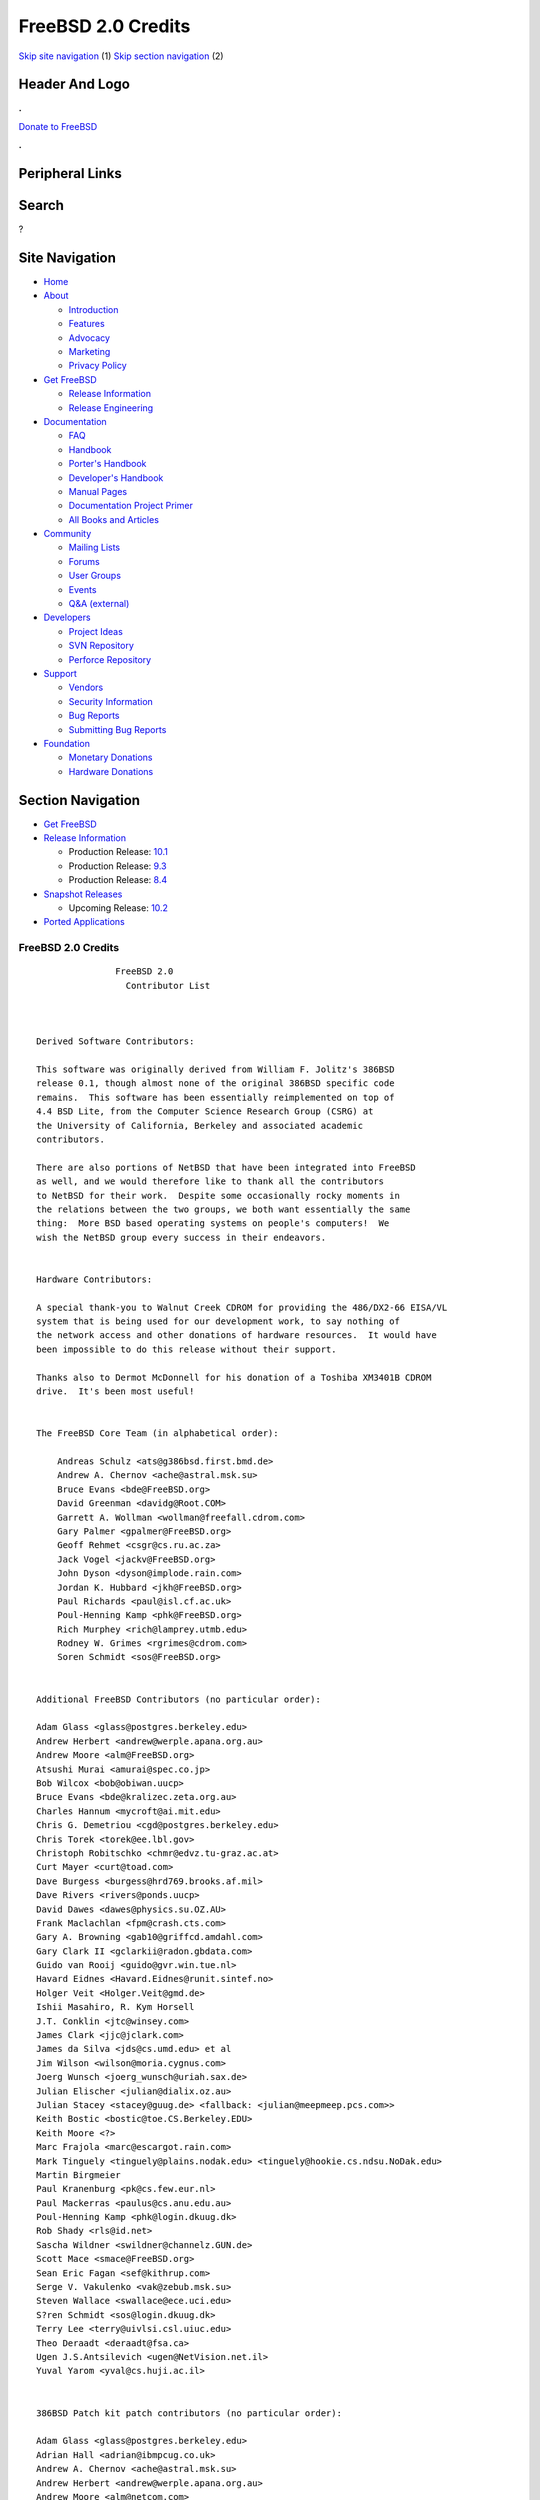 ===================
FreeBSD 2.0 Credits
===================

.. raw:: html

   <div id="containerwrap">

.. raw:: html

   <div id="container">

`Skip site navigation <#content>`__ (1) `Skip section
navigation <#contentwrap>`__ (2)

.. raw:: html

   <div id="headercontainer">

.. raw:: html

   <div id="header">

Header And Logo
---------------

.. raw:: html

   <div id="headerlogoleft">

|FreeBSD|

.. raw:: html

   </div>

.. raw:: html

   <div id="headerlogoright">

.. raw:: html

   <div class="frontdonateroundbox">

.. raw:: html

   <div class="frontdonatetop">

.. raw:: html

   <div>

**.**

.. raw:: html

   </div>

.. raw:: html

   </div>

.. raw:: html

   <div class="frontdonatecontent">

`Donate to FreeBSD <https://www.FreeBSDFoundation.org/donate/>`__

.. raw:: html

   </div>

.. raw:: html

   <div class="frontdonatebot">

.. raw:: html

   <div>

**.**

.. raw:: html

   </div>

.. raw:: html

   </div>

.. raw:: html

   </div>

Peripheral Links
----------------

.. raw:: html

   <div id="searchnav">

.. raw:: html

   </div>

.. raw:: html

   <div id="search">

Search
------

?

.. raw:: html

   </div>

.. raw:: html

   </div>

.. raw:: html

   </div>

Site Navigation
---------------

.. raw:: html

   <div id="menu">

-  `Home <../../>`__

-  `About <../../about.html>`__

   -  `Introduction <../../projects/newbies.html>`__
   -  `Features <../../features.html>`__
   -  `Advocacy <../../advocacy/>`__
   -  `Marketing <../../marketing/>`__
   -  `Privacy Policy <../../privacy.html>`__

-  `Get FreeBSD <../../where.html>`__

   -  `Release Information <../../releases/>`__
   -  `Release Engineering <../../releng/>`__

-  `Documentation <../../docs.html>`__

   -  `FAQ <../../doc/en_US.ISO8859-1/books/faq/>`__
   -  `Handbook <../../doc/en_US.ISO8859-1/books/handbook/>`__
   -  `Porter's
      Handbook <../../doc/en_US.ISO8859-1/books/porters-handbook>`__
   -  `Developer's
      Handbook <../../doc/en_US.ISO8859-1/books/developers-handbook>`__
   -  `Manual Pages <//www.FreeBSD.org/cgi/man.cgi>`__
   -  `Documentation Project
      Primer <../../doc/en_US.ISO8859-1/books/fdp-primer>`__
   -  `All Books and Articles <../../docs/books.html>`__

-  `Community <../../community.html>`__

   -  `Mailing Lists <../../community/mailinglists.html>`__
   -  `Forums <https://forums.FreeBSD.org>`__
   -  `User Groups <../../usergroups.html>`__
   -  `Events <../../events/events.html>`__
   -  `Q&A
      (external) <http://serverfault.com/questions/tagged/freebsd>`__

-  `Developers <../../projects/index.html>`__

   -  `Project Ideas <https://wiki.FreeBSD.org/IdeasPage>`__
   -  `SVN Repository <https://svnweb.FreeBSD.org>`__
   -  `Perforce Repository <http://p4web.FreeBSD.org>`__

-  `Support <../../support.html>`__

   -  `Vendors <../../commercial/commercial.html>`__
   -  `Security Information <../../security/>`__
   -  `Bug Reports <https://bugs.FreeBSD.org/search/>`__
   -  `Submitting Bug Reports <https://www.FreeBSD.org/support.html>`__

-  `Foundation <https://www.freebsdfoundation.org/>`__

   -  `Monetary Donations <https://www.freebsdfoundation.org/donate/>`__
   -  `Hardware Donations <../../donations/>`__

.. raw:: html

   </div>

.. raw:: html

   </div>

.. raw:: html

   <div id="content">

.. raw:: html

   <div id="sidewrap">

.. raw:: html

   <div id="sidenav">

Section Navigation
------------------

-  `Get FreeBSD <../../where.html>`__
-  `Release Information <../../releases/>`__

   -  Production Release:
      `10.1 <../../releases/10.1R/announce.html>`__
   -  Production Release:
      `9.3 <../../releases/9.3R/announce.html>`__
   -  Production Release:
      `8.4 <../../releases/8.4R/announce.html>`__

-  `Snapshot Releases <../../snapshots/>`__

   -  Upcoming Release:
      `10.2 <../../releases/10.2R/schedule.html>`__

-  `Ported Applications <../../ports/>`__

.. raw:: html

   </div>

.. raw:: html

   </div>

.. raw:: html

   <div id="contentwrap">

FreeBSD 2.0 Credits
===================

::

                   FreeBSD 2.0
                     Contributor List



    Derived Software Contributors:

    This software was originally derived from William F. Jolitz's 386BSD
    release 0.1, though almost none of the original 386BSD specific code
    remains.  This software has been essentially reimplemented on top of
    4.4 BSD Lite, from the Computer Science Research Group (CSRG) at
    the University of California, Berkeley and associated academic
    contributors.

    There are also portions of NetBSD that have been integrated into FreeBSD
    as well, and we would therefore like to thank all the contributors
    to NetBSD for their work.  Despite some occasionally rocky moments in
    the relations between the two groups, we both want essentially the same
    thing:  More BSD based operating systems on people's computers!  We
    wish the NetBSD group every success in their endeavors.


    Hardware Contributors:

    A special thank-you to Walnut Creek CDROM for providing the 486/DX2-66 EISA/VL
    system that is being used for our development work, to say nothing of
    the network access and other donations of hardware resources.  It would have
    been impossible to do this release without their support.

    Thanks also to Dermot McDonnell for his donation of a Toshiba XM3401B CDROM
    drive.  It's been most useful!


    The FreeBSD Core Team (in alphabetical order):

        Andreas Schulz <ats@g386bsd.first.bmd.de>
        Andrew A. Chernov <ache@astral.msk.su>
        Bruce Evans <bde@FreeBSD.org>
        David Greenman <davidg@Root.COM>
        Garrett A. Wollman <wollman@freefall.cdrom.com>
        Gary Palmer <gpalmer@FreeBSD.org>
        Geoff Rehmet <csgr@cs.ru.ac.za>
        Jack Vogel <jackv@FreeBSD.org>
        John Dyson <dyson@implode.rain.com>
        Jordan K. Hubbard <jkh@FreeBSD.org>
        Paul Richards <paul@isl.cf.ac.uk>
        Poul-Henning Kamp <phk@FreeBSD.org>
        Rich Murphey <rich@lamprey.utmb.edu>
        Rodney W. Grimes <rgrimes@cdrom.com>
        Soren Schmidt <sos@FreeBSD.org>


    Additional FreeBSD Contributors (no particular order):

    Adam Glass <glass@postgres.berkeley.edu>
    Andrew Herbert <andrew@werple.apana.org.au>
    Andrew Moore <alm@FreeBSD.org>
    Atsushi Murai <amurai@spec.co.jp>
    Bob Wilcox <bob@obiwan.uucp>
    Bruce Evans <bde@kralizec.zeta.org.au>
    Charles Hannum <mycroft@ai.mit.edu>
    Chris G. Demetriou <cgd@postgres.berkeley.edu>
    Chris Torek <torek@ee.lbl.gov>
    Christoph Robitschko <chmr@edvz.tu-graz.ac.at>
    Curt Mayer <curt@toad.com>
    Dave Burgess <burgess@hrd769.brooks.af.mil>
    Dave Rivers <rivers@ponds.uucp>
    David Dawes <dawes@physics.su.OZ.AU>
    Frank Maclachlan <fpm@crash.cts.com>
    Gary A. Browning <gab10@griffcd.amdahl.com>
    Gary Clark II <gclarkii@radon.gbdata.com>
    Guido van Rooij <guido@gvr.win.tue.nl>
    Havard Eidnes <Havard.Eidnes@runit.sintef.no>
    Holger Veit <Holger.Veit@gmd.de>
    Ishii Masahiro, R. Kym Horsell
    J.T. Conklin <jtc@winsey.com>
    James Clark <jjc@jclark.com>
    James da Silva <jds@cs.umd.edu> et al
    Jim Wilson <wilson@moria.cygnus.com>
    Joerg Wunsch <joerg_wunsch@uriah.sax.de>
    Julian Elischer <julian@dialix.oz.au>
    Julian Stacey <stacey@guug.de> <fallback: <julian@meepmeep.pcs.com>>
    Keith Bostic <bostic@toe.CS.Berkeley.EDU>
    Keith Moore <?>
    Marc Frajola <marc@escargot.rain.com>
    Mark Tinguely <tinguely@plains.nodak.edu> <tinguely@hookie.cs.ndsu.NoDak.edu>
    Martin Birgmeier
    Paul Kranenburg <pk@cs.few.eur.nl>
    Paul Mackerras <paulus@cs.anu.edu.au>
    Poul-Henning Kamp <phk@login.dkuug.dk>
    Rob Shady <rls@id.net>
    Sascha Wildner <swildner@channelz.GUN.de>
    Scott Mace <smace@FreeBSD.org>
    Sean Eric Fagan <sef@kithrup.com>
    Serge V. Vakulenko <vak@zebub.msk.su>
    Steven Wallace <swallace@ece.uci.edu>
    S?ren Schmidt <sos@login.dkuug.dk>
    Terry Lee <terry@uivlsi.csl.uiuc.edu>
    Theo Deraadt <deraadt@fsa.ca>
    Ugen J.S.Antsilevich <ugen@NetVision.net.il>
    Yuval Yarom <yval@cs.huji.ac.il>


    386BSD Patch kit patch contributors (no particular order):

    Adam Glass <glass@postgres.berkeley.edu>
    Adrian Hall <adrian@ibmpcug.co.uk>
    Andrew A. Chernov <ache@astral.msk.su>
    Andrew Herbert <andrew@werple.apana.org.au>
    Andrew Moore <alm@netcom.com>
    Andy Valencia <ajv@csd.mot.com> <jtk@netcom.com>
    Arne Henrik Juul <arnej@Lise.Unit.NO>
    Bakul Shah <bvs@bitblocks.com>
    Barry Lustig <barry@ictv.com>
    Bob Wilcox <bob@obiwan.uucp>
    Branko Lankester
    Brett Lymn <blymn@mulga.awadi.com.AU>
    Bruce Evans <bde@kralizec.zeta.org.au>
    Charles Hannum <mycroft@ai.mit.edu>
    Chris G. Demetriou <cgd@postgres.berkeley.edu>
    Chris Torek <torek@ee.lbl.gov>
    Christoph Robitschko <chmr@edvz.tu-graz.ac.at>
    Daniel Poirot <poirot@aio.jsc.nasa.gov>
    Dave Burgess <burgess@hrd769.brooks.af.mil>
    Dave Rivers <rivers@ponds.uucp>
    David Dawes <dawes@physics.su.OZ.AU>
    David Greenman <davidg@Root.COM>
    Eric J. Haug <ejh@slustl.slu.edu>
    Felix Gaehtgens <felix@escape.vsse.in-berlin.de>
    Frank Maclachlan <fpm@crash.cts.com>
    Gary A. Browning <gab10@griffcd.amdahl.com>
    Geoff Rehmet <csgr@alpha.ru.ac.za>
    Goran Hammarback <goran@astro.uu.se>
    Guido van Rooij <guido@gvr.win.tue.nl>
    Guy Harris <guy@auspex.com>
    Havard Eidnes <Havard.Eidnes@runit.sintef.no>
    Herb Peyerl <hpeyerl@novatel.cuc.ab.ca
    Holger Veit <Holger.Veit@gmd.de>
    Ishii Masahiro, R. Kym Horsell
    J.T. Conklin <jtc@winsey.com>
    Jagane D Sundar < jagane@netcom.com >
    James Clark <jjc@jclark.com>
    James Jegers <jimj@miller.cs.uwm.edu>
    James W. Dolter
    James da Silva <jds@cs.umd.edu> et al
    Jay Fenlason <hack@datacube.com>
    Jim Wilson <wilson@moria.cygnus.com>
    Joerg Lohse <lohse@tech7.informatik.uni-hamburg.de>
    Joerg Wunsch <joerg_wunsch@uriah.sax.de>
    John Dyson - <formerly dyson@ref.tfs.com>
    John Woods <jfw@eddie.mit.edu>
    Jordan K. Hubbard <jkh@whisker.hubbard.ie>
    Julian Elischer <julian@dialix.oz.au>
    Julian Stacey <stacey@guug.de> <fallback: <julian@meepmeep.pcs.com>>
    Karl Lehenbauer <karl@NeoSoft.com> <karl@one.neosoft.com>
    Keith Bostic <bostic@toe.CS.Berkeley.EDU>
    Ken Hughes
    Kent Talarico <kent@shipwreck.tsoft.net>
    Kevin Lahey <kml%rokkaku.UUCP@mathcs.emory.edu> <kml@mosquito.cis.ufl.edu>
    Marc Frajola <marc@escargot.rain.com>
    Mark Tinguely <tinguely@plains.nodak.edu> <tinguely@hookie.cs.ndsu.NoDak.edu>
    Martin Renters <martin@innovus.com>
    Michael Galassi <nerd@percival.rain.com>
    Mike Durkin <mdurkin@tsoft.sf-bay.org>
    Nate Williams <nate@bsd.coe.montana.edu>
    Nick Handel <nhandel@NeoSoft.com> <nick@madhouse.neosoft.com>
    Pace Willisson <pace@blitz.com>
    Paul Kranenburg <pk@cs.few.eur.nl>
    Paul Mackerras <paulus@cs.anu.edu.au>
    Paul Popelka <paulp@uts.amdahl.com>
    Peter da Silva <peter@NeoSoft.com>
    Phil Sutherland <philsuth@mycroft.dialix.oz.au>
    Poul-Henning Kamp <phk@login.dkuug.dk>
    Ralf Friedl <friedl@informatik.uni-kl.de>
    Rich Murphey <rich@lamprey.utmb.edu>
    Rick Macklem <root@snowhite.cis.uoguelph.ca>
    Robert D. Thrush <rd@phoenix.aii.com>
    Rodney W. Grimes <rgrimes@cdrom.com>
    Rog Egge <?>
    Sascha Wildner <swildner@channelz.GUN.de>
    Scott Burris <scott@pita.cns.ucla.edu>
    Scott Reynolds <scott@clmqt.marquette.mi.us>
    Sean Eric Fagan <sef@kithrup.com>
    Simon J Gerraty <sjg@melb.bull.oz.au> <sjg@zen.void.oz.au>
    Stephen McKay <robert@psych.psy.uq.oz.au>
    Terry Lambert <terry@icarus.weber.edu>
    Terry Lee <terry@uivlsi.csl.uiuc.edu>
    Warren Toomey <wkt@csadfa.cs.adfa.oz.au>
    Wiljo Heinen <wiljo@freeside.ki.open.de>
    William Jolitz <withheld>
    Wolfgang Solfrank <ws@tools.de>
    Wolfgang Stanglmeier <wolf@dentaro.GUN.de>
    Yuval Yarom <yval@cs.huji.ac.il>

    Id: CONTRIB.FreeBSD,v 1.1 1994/11/18 12:03:25 jkh Exp

`Release Home <../index.html>`__

.. raw:: html

   </div>

.. raw:: html

   </div>

.. raw:: html

   <div id="footer">

`Site Map <../../search/index-site.html>`__ \| `Legal
Notices <../../copyright/>`__ \| ? 1995–2015 The FreeBSD Project. All
rights reserved.

.. raw:: html

   </div>

.. raw:: html

   </div>

.. raw:: html

   </div>

.. |FreeBSD| image:: ../../layout/images/logo-red.png
   :target: ../..
